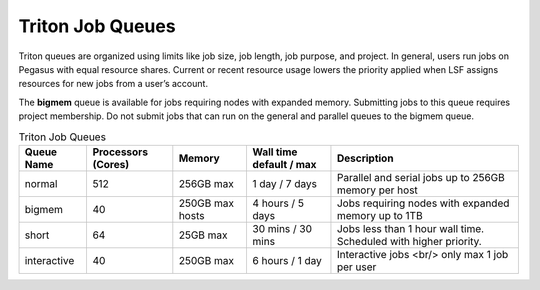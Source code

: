 .. _p-queues:

Triton Job Queues
==================

Triton queues are organized using limits like job size, job length, job
purpose, and project. In general, users run jobs on Pegasus with equal
resource shares. Current or recent resource usage lowers the priority
applied when LSF assigns resources for new jobs from a user’s account.

The **bigmem** queue is available for jobs requiring nodes with expanded
memory. Submitting jobs to this queue requires project membership. Do
not submit jobs that can run on the general and parallel queues to the
bigmem queue. 



.. list-table:: Triton Job Queues  
   :header-rows: 1
   
   * - Queue Name
     - Processors (Cores)  
     - Memory
     - Wall time default \/ max 
     - Description 
   * - normal 
     - 512
     - 256GB max 
     - 1 day \/ 7 days 
     - Parallel and serial jobs up to 256GB memory per host
   * - bigmem 
     - 40
     - 250GB max hosts
     - 4 hours \/ 5 days 
     - Jobs requiring nodes with expanded memory up to 1TB
   * - short 
     - 64  
     - 25GB max 
     - 30 mins \/ 30 mins 
     - Jobs less than 1 hour wall time.  Scheduled with higher priority.
   * - interactive 
     - 40 
     - 250GB max 
     - 6 hours \/ 1 day 
     - Interactive jobs <br/> only max 1 job per user

